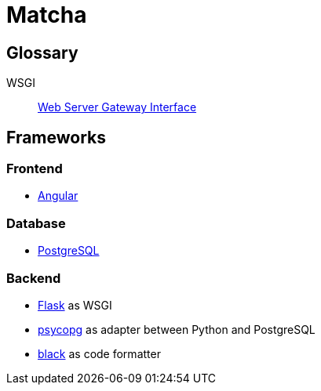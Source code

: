= Matcha

== Glossary

WSGI:: https://en.wikipedia.org/wiki/Web_Server_Gateway_Interface[Web Server Gateway Interface]

== Frameworks

=== Frontend

* https://angular.dev/[Angular]

=== Database

* https://www.postgresql.org/[PostgreSQL]

=== Backend

* https://flask.palletsprojects.com/en/3.0.x/quickstart/[Flask] as WSGI
* https://www.psycopg.org/[psycopg] as adapter between Python and PostgreSQL
* https://black.readthedocs.io/en/stable/index.html#[black] as code formatter
